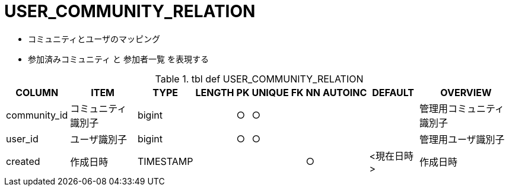 = USER_COMMUNITY_RELATION

- コミュニティとユーザのマッピング
- 参加済みコミュニティ と 参加者一覧 を表現する

.tbl def USER_COMMUNITY_RELATION
[options="header,autowidth,autoheight"]
|================
|COLUMN|ITEM|TYPE|LENGTH|PK|UNIQUE|FK|NN|AUTOINC|DEFAULT|OVERVIEW

|community_id|コミュニティ識別子|bigint||○|○|||||管理用コミュニティ識別子
|user_id|ユーザ識別子|bigint||○|○|||||管理用ユーザ識別子
|created|作成日時|TIMESTAMP|||||○||<現在日時>|作成日時
|================

